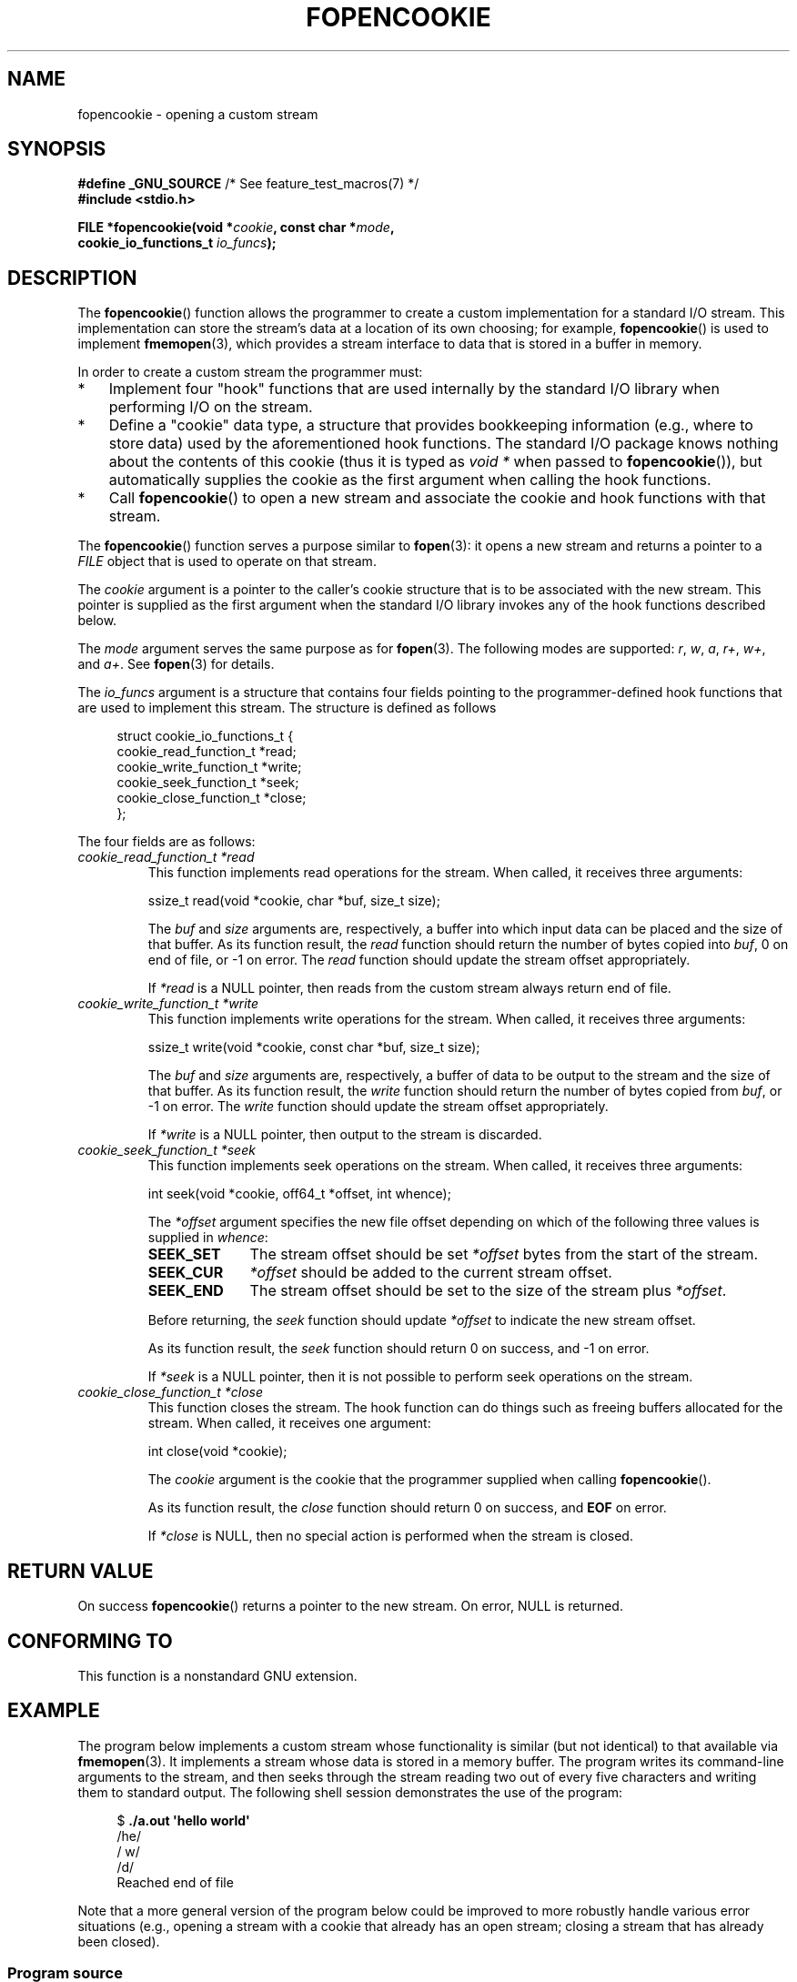 .\" Copyright (c) 2008, Linux Foundation, written by Michael Kerrisk
.\"      <mtk.manpages@gmail.com>
.\"
.\" Permission is granted to make and distribute verbatim copies of this
.\" manual provided the copyright notice and this permission notice are
.\" preserved on all copies.
.\"
.\" Permission is granted to copy and distribute modified versions of this
.\" manual under the conditions for verbatim copying, provided that the
.\" entire resulting derived work is distributed under the terms of a
.\" permission notice identical to this one.
.\"
.\" Since the Linux kernel and libraries are constantly changing, this
.\" manual page may be incorrect or out-of-date.  The author(s) assume no
.\" responsibility for errors or omissions, or for damages resulting from
.\" the use of the information contained herein.  The author(s) may not
.\" have taken the same level of care in the production of this manual,
.\" which is licensed free of charge, as they might when working
.\" professionally.
.\"
.\" Formatted or processed versions of this manual, if unaccompanied by
.\" the source, must acknowledge the copyright and authors of this work.
.\"
.TH FOPENCOOKIE 3 2008-12-05 "Linux" "Linux Programmer's Manual"
.SH NAME
fopencookie \- opening a custom stream
.SH SYNOPSIS
.nf
.BR "#define _GNU_SOURCE" "         /* See feature_test_macros(7) */"
.B #include <stdio.h>

.BI "FILE *fopencookie(void *" cookie ", const char *" mode ,
.BI "                  cookie_io_functions_t " io_funcs );
.fi
.SH DESCRIPTION
The
.BR fopencookie ()
function allows the programmer to create a custom implementation
for a standard I/O stream.
This implementation can store the stream's data at a location of
its own choosing; for example,
.BR fopencookie ()
is used to implement
.BR fmemopen (3),
which provides a stream interface to data that is stored in a
buffer in memory.

In order to create a custom stream the programmer must:
.IP * 3
Implement four "hook" functions that are used internally by the
standard I/O library when performing I/O on the stream.
.IP *
Define a "cookie" data type,
a structure that provides bookkeeping information
(e.g., where to store data) used by the aforementioned hook functions.
The standard I/O package knows nothing about the contents of this cookie
(thus it is typed as
.IR "void\ *"
when passed to
.BR fopencookie ()),
but automatically supplies the cookie
as the first argument when calling the hook functions.
.IP *
Call
.BR fopencookie ()
to open a new stream and associate the cookie and hook functions
with that stream.
.PP
The
.BR fopencookie ()
function serves a purpose similar to
.BR fopen (3):
it opens a new stream and returns a pointer to a
.I FILE
object that is used to operate on that stream.

The
.I cookie
argument is a pointer to the caller's cookie structure
that is to be associated with the new stream.
This pointer is supplied as the first argument when the standard I/O
library invokes any of the hook functions described below.

The
.I mode
argument serves the same purpose as for
.BR fopen (3).
The following modes are supported:
.IR r ,
.IR w ,
.IR a ,
.IR r+ ,
.IR w+ ,
and
.IR a+ .
See
.BR fopen (3)
for details.

The
.I io_funcs
argument is a structure that contains four fields pointing to the
programmer-defined hook functions that are used to implement this stream.
The structure is defined as follows
.in +4n
.nf

struct cookie_io_functions_t {
    cookie_read_function_t  *read;
    cookie_write_function_t *write;
    cookie_seek_function_t  *seek;
    cookie_close_function_t *close;
};

.fi
.in
The four fields are as follows:
.TP
.I cookie_read_function_t *read
This function implements read operations for the stream.
When called, it receives three arguments:

    ssize_t read(void *cookie, char *buf, size_t size);

The
.I buf
and
.I size
arguments are, respectively,
a buffer into which input data can be placed and the size of that buffer.
As its function result, the
.I read
function should return the number of bytes copied into
.IR buf ,
0 on end of file, or \-1 on error.
The
.I read
function should update the stream offset appropriately.

If
.I *read
is a NULL pointer,
then reads from the custom stream always return end of file.
.TP
.I cookie_write_function_t *write
This function implements write operations for the stream.
When called, it receives three arguments:

    ssize_t write(void *cookie, const char *buf, size_t size);

The
.I buf
and
.I size
arguments are, respectively,
a buffer of data to be output to the stream and the size of that buffer.
As its function result, the
.I write
function should return the number of bytes copied from
.IR buf ,
or \-1 on error.
The
.I write
function should update the stream offset appropriately.

If
.I *write
is a NULL pointer,
then output to the stream is discarded.
.TP
.I cookie_seek_function_t *seek
This function implements seek operations on the stream.
When called, it receives three arguments:

    int seek(void *cookie, off64_t *offset, int whence);

The
.I *offset
argument specifies the new file offset depending on which
of the following three values is supplied in
.IR whence :
.RS
.TP 10
.B SEEK_SET
The stream offset should be set
.I *offset
bytes from the start of the stream.
.TP
.B SEEK_CUR
.I *offset
should be added to the current stream offset.
.TP
.B SEEK_END
The stream offset should be set to the size of the stream plus
.IR *offset .
.RE
.IP
Before returning, the
.I seek
function should update
.I *offset
to indicate the new stream offset.

As its function result, the
.I seek
function should return 0 on success, and \-1 on error.

If
.I *seek
is a NULL pointer,
then it is not possible to perform seek operations on the stream.
.TP
.I cookie_close_function_t *close
This function closes the stream.
The hook function can do things such as freeing buffers allocated
for the stream.
When called, it receives one argument:

    int close(void *cookie);

The
.I cookie
argument is the cookie that the programmer supplied when calling
.BR fopencookie ().

As its function result, the
.I close
function should return 0 on success, and
.B EOF
on error.

If
.I *close
is NULL, then no special action is performed when the stream is closed.
.SH RETURN VALUE
On success
.BR fopencookie ()
returns a pointer to the new stream.
On error, NULL is returned.
.\" .SH ERRORS
.\" It's not clear if errno ever gets set...
.SH CONFORMING TO
This function is a nonstandard GNU extension.
.SH EXAMPLE
The program below implements a custom stream whose functionality
is similar (but not identical) to that available via
.BR fmemopen (3).
It implements a stream whose data is stored in a memory buffer.
The program writes its command-line arguments to the stream,
and then seeks through the stream reading two out of every
five characters and writing them to standard output.
The following shell session demonstrates the use of the program:
.in +4n
.nf

.RB "$" " ./a.out \(aqhello world\(aq"
/he/
/ w/
/d/
Reached end of file

.fi
.in
Note that a more general version of the program below
could be improved to more robustly handle various error situations
(e.g., opening a stream with a cookie that already has an open stream;
closing a stream that has already been closed).
.SS Program source
\&
.nf
#define _GNU_SOURCE
#include <sys/types.h>
#include <stdio.h>
#include <stdlib.h>
#include <unistd.h>
#include <string.h>

#define INIT_BUF_SIZE 4

struct memfile_cookie {
    char   *buf;        /* Dynamically sized buffer for data */
    size_t  allocated;  /* Size of buf */
    size_t  endpos;     /* Number of characters in buf */
    off_t   offset;     /* Current file offset in buf */
};

ssize_t
memfile_write(void *c, const char *buf, size_t size)
{
    char *new_buff;
    struct memfile_cookie *cookie = c;

    /* Buffer too small? Keep doubling size until big enough */

    while (size + cookie\->offset > cookie->allocated) {
        new_buff = realloc(cookie\->buf, cookie->allocated * 2);
        if (new_buff == NULL) {
            return \-1;
        } else {
            cookie\->allocated *= 2;
            cookie\->buf = new_buff;
        }
    }

    memcpy(cookie\->buf + cookie->offset, buf, size);

    cookie\->offset += size;
    if (cookie\->offset > cookie->endpos)
        cookie\->endpos = cookie->offset;

    return size;
}

ssize_t
memfile_read(void *c, char *buf, size_t size)
{
    ssize_t xbytes;
    struct memfile_cookie *cookie = c;

    /* Fetch minimum of bytes requested and bytes available */

    xbytes = size;
    if (cookie\->offset + size > cookie->endpos)
        xbytes = cookie\->endpos - cookie->offset;
    if (xbytes < 0)     /* offset may be past endpos */
       xbytes = 0;

    memcpy(buf, cookie\->buf + cookie->offset, xbytes);

    cookie\->offset += xbytes;
    return xbytes;
}

int
memfile_seek(void *c, off64_t *offset, int whence)
{
    off64_t new_offset;
    struct memfile_cookie *cookie = c;

    if (whence == SEEK_SET)
        new_offset = *offset;
    else if (whence == SEEK_END)
        new_offset = cookie\->endpos + *offset;
    else if (whence == SEEK_CUR)
        new_offset = cookie\->offset + *offset;
    else
        return \-1;

    if (new_offset < 0)
        return \-1;

    cookie\->offset = new_offset;
    *offset = new_offset;
    return 0;
}

int
memfile_close(void *c)
{
    struct memfile_cookie *cookie = c;

    free(cookie\->buf);
    cookie\->allocated = 0;
    cookie\->buf = NULL;

    return 0;
}

int
main(int argc, char *argv[])
{
    cookie_io_functions_t  memfile_func = {
        .read  = memfile_read,
        .write = memfile_write,
        .seek  = memfile_seek,
        .close = memfile_close
    };
    FILE *fp;
    struct memfile_cookie mycookie;
    ssize_t nread;
    long p;
    int j;
    char buf[1000];

    /* Set up the cookie before calling fopencookie() */

    mycookie.buf = malloc(INIT_BUF_SIZE);
    if (mycookie.buf == NULL) {
        perror("malloc");
        exit(EXIT_FAILURE);
    }

    mycookie.allocated = INIT_BUF_SIZE;
    mycookie.offset = 0;
    mycookie.endpos = 0;

    fp = fopencookie(&mycookie,"w+", memfile_func);
    if (fp == NULL) {
        perror("fopencookie");
        exit(EXIT_FAILURE);
    }

    /* Write command\-line arguments to our file */

    for (j = 1; j < argc; j++)
        if (fputs(argv[j], fp) == EOF) {
            perror("fputs");
            exit(EXIT_FAILURE);
        }

    /* Read two bytes out of every five, until EOF */

    for (p = 0; ; p += 5) {
        if (fseek(fp, p, SEEK_SET) == \-1) {
            perror("fseek");
            exit(EXIT_FAILURE);
        }
        nread = fread(buf, 1, 2, fp);
        if (nread == \-1) {
            perror("fread");
            exit(EXIT_FAILURE);
        }
        if (nread == 0) {
            printf("Reached end of file\\n");
            break;
        }

        printf("/%.*s/\\n", nread, buf);
    }

    exit(EXIT_SUCCESS);
}
.fi
.SH SEE ALSO
.BR fclose (3),
.BR fmemopen (3),
.BR fopen (3),
.BR fseek (3)
.SH COLOPHON
This page is part of release 3.40 of the Linux
.I man-pages
project.
A description of the project,
and information about reporting bugs,
can be found at
http://www.kernel.org/doc/man-pages/.
